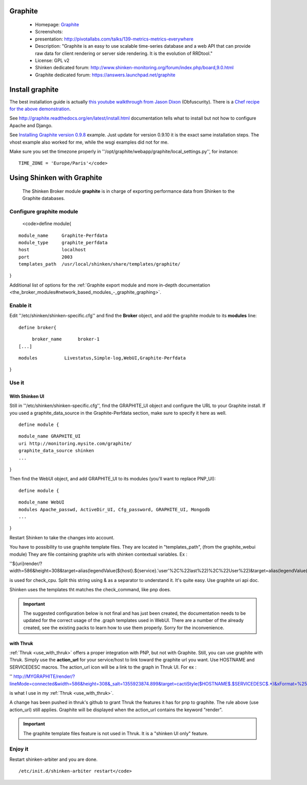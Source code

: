 .. _use_with_graphite:



Graphite 
---------

  * Homepage: `Graphite`_
  * Screenshots: 
  * presentation: http://pivotallabs.com/talks/139-metrics-metrics-everywhere
  * Description: "Graphite is an easy to use scalable time-series database and a web API that can provide raw data for client rendering or server side rendering. It is the evolution of RRDtool."
  * License: GPL v2

  * Shinken dedicated forum: http://www.shinken-monitoring.org/forum/index.php/board,9.0.html
  * Graphite dedicated forum: https://answers.launchpad.net/graphite



Install graphite 
-----------------


The best installation guide is actually `this youtube walkthrough from Jason Dixon`_ (Obfuscurity). There is a `Chef recipe for the above demonstration`_.

See http://graphite.readthedocs.org/en/latest/install.html documentation tells what to install but not how to configure Apache and Django.

See `Installing Graphite version 0.9.8`_ example. Just update for version 0.9.10 it is the exact same installation steps. The vhost example also worked for me, while the wsgi examples did not for me. 

Make sure you set the timezone properly in ''/opt/graphite/webapp/graphite/local_settings.py'', for instance:
  
::

  TIME_ZONE = 'Europe/Paris'</code>
  
  


Using Shinken with Graphite 
----------------------------

  
  The Shinken Broker module **graphite** is in charge of exporting performance data from Shinken to the Graphite databases.
  


Configure graphite module 
~~~~~~~~~~~~~~~~~~~~~~~~~~

  
  <code>define module{
  
::

    module_name     Graphite-Perfdata
    module_type     graphite_perfdata
    host            localhost
    port            2003
    templates_path  /usr/local/shinken/share/templates/graphite/
}

Additional list of options for the :ref:`Graphite export module and more in-depth documentation <the_broker_modules#network_based_modules_-_graphite_graphing>`.



Enable it 
~~~~~~~~~~


Edit ''/etc/shinken/shinken-specific.cfg'' and find the **Broker** object, and add the graphite module to its **modules** line:

  
::

  define broker{
  
::

       broker_name      broker-1
  [...]
  
::

       modules          Livestatus,Simple-log,WebUI,Graphite-Perfdata
}



Use it 
~~~~~~~




With Shinken UI 
****************


Still in ''/etc/shinken/shinken-specific.cfg'', find the GRAPHITE_UI object and configure the URL to your Graphite install.
If you used a graphite_data_source in the Graphite-Perfdata section, make sure to specify it here as well.
  
::

  define module {
  
::

  module_name GRAPHITE_UI
  uri http://monitoring.mysite.com/graphite/
  graphite_data_source shinken
  ...
}

Then find the WebUI object, and add GRAPHITE_UI to its modules (you'll want to replace PNP_UI):
  
::

  define module {
  
::

  module_name WebUI
  modules Apache_passwd, ActiveDir_UI, Cfg_password, GRAPHITE_UI, Mongodb
  ...
}

Restart Shinken to take the changes into account.

You have to possibility to use graphite template files. They are located in "templates_path", (from the graphite_webui module)
They are file containing graphite urls with shinken contextual variables.
Ex : 

''${uri}render/?width=586&height=308&target=alias(legendValue(${host}.${service}.'user'%2C%22last%22)%2C%22User%22)&target=alias(legendValue(${host}.${service}.'sys'%2C%22last%22)%2C%22Sys%22)&target=alias(legendValue(${host}.${service}.'softirq'%2C%22last%22)%2C%22SoftIRQ%22)&target=alias(legendValue(${host}.${service}.'nice'%2C%22last%22)%2C%22Nice%22)&target=alias(legendValue(${host}.${service}.'irq'%2C%22last%22)%2C%22IRQ%22)&target=alias(legendValue(${host}.${service}.'iowait'%2C%22last%22)%2C%22I%2FO%20Wait%22)&target=alias(legendValue(${host}.${service}.'idle'%2C%22last%22)%2C%22Idle%22)&fgcolor=000000&bgcolor=FFFFFF)&areaMode=stacked&yMax=100''

is used for check_cpu. Split this string using & as a separator to understand it. It's quite easy. Use graphite uri api doc.

Shinken uses the templates tht matches the check_command, like pnp does.

.. important::  The suggested configuration below is not final and has just been created, the documentation needs to be updated for the correct usage of the .graph templates used in WebUI. There are a number of the already created, see the existing packs to learn how to use them properly. Sorry for the inconvenience.



with Thruk 
***********

:ref:`Thruk <use_with_thruk>` offers a proper integration with PNP, but not with Graphite.
Still, you can use graphite with Thruk. Simply use the **action_url** for your service/host to link toward the graphite url you want. Use HOSTNAME and SERVICEDESC macros. 
The action_url icon will be a link to the graph in Thruk UI.
For ex : 

'' http://MYGRAPHITE/render/?lineMode=connected&width=586&height=308&_salt=1355923874.899&target=cactiStyle($HOSTNAME$.$SERVICEDESC$.*)&xFormat=%25H%3A%25M&tz=Europe/Paris&bgcolor=DDDDDD&fgcolor=111111&majorGridLineColor=black&minorGridLineColor=grey''

is what I use in my :ref:`Thruk <use_with_thruk>`.

A change has been pushed in thruk's github to grant Thruk the features it has for pnp to graphite. The rule above (use action_url) still applies. Graphite will be displayed when the action_url contains the keyword "render".

.. important::   The graphite template files feature is not used in Thruk. It is a "shinken UI only" feature.




Enjoy it 
~~~~~~~~~


Restart shinken-arbiter and you are done.
  
::

  /etc/init.d/shinken-arbiter restart</code>
.. _Installing Graphite version 0.9.8: http://agiletesting.blogspot.ca/2011/04/installing-and-configuring-graphite.html
.. _Chef recipe for the above demonstration: https://github.com/manasg/chef-graphite
.. _Graphite: http://graphite.readthedocs.org/en/0.9.10/index.html
.. _this youtube walkthrough from Jason Dixon: http://www.youtube.com/watch?v=0-g--_Be2jc&feature=player_embedded